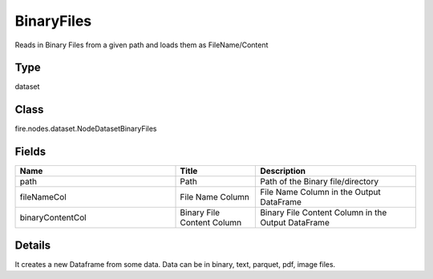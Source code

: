 BinaryFiles
=========== 

Reads in Binary Files from a given path and loads them as FileName/Content

Type
--------- 

dataset

Class
--------- 

fire.nodes.dataset.NodeDatasetBinaryFiles

Fields
--------- 

.. list-table::
      :widths: 10 5 10
      :header-rows: 1

      * - Name
        - Title
        - Description
      * - path
        - Path
        - Path of the Binary file/directory
      * - fileNameCol
        - File Name Column
        - File Name Column in the Output DataFrame
      * - binaryContentCol
        - Binary File Content Column
        - Binary File Content Column in the Output DataFrame


Details
-------


It creates a new Dataframe from some data.
Data can be in binary, text, parquet, pdf, image files.


